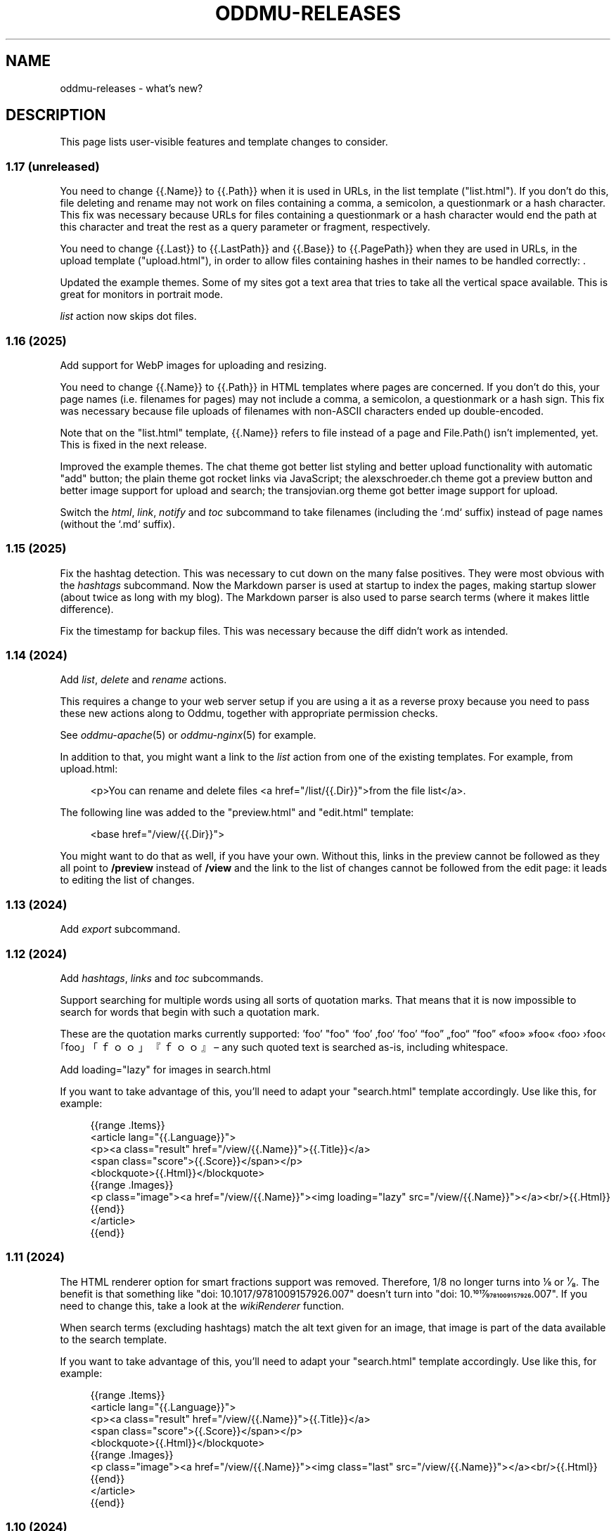 .\" Generated by scdoc 1.11.3
.\" Complete documentation for this program is not available as a GNU info page
.ie \n(.g .ds Aq \(aq
.el       .ds Aq '
.nh
.ad l
.\" Begin generated content:
.TH "ODDMU-RELEASES" "7" "2025-04-08"
.PP
.SH NAME
.PP
oddmu-releases - what'\&s new?\&
.PP
.SH DESCRIPTION
.PP
This page lists user-visible features and template changes to consider.\&
.PP
.SS 1.17 (unreleased)
.PP
You need to change {{.\&Name}} to {{.\&Path}} when it is used in URLs, in the list
template ("list.\&html").\& If you don'\&t do this, file deleting and rename may not
work on files containing a comma, a semicolon, a questionmark or a hash
character.\& This fix was necessary because URLs for files containing a
questionmark or a hash character would end the path at this character and treat
the rest as a query parameter or fragment, respectively.\&
.PP
You need to change {{.\&Last}} to {{.\&LastPath}} and {{.\&Base}} to {{.\&PagePath}}
when they are used in URLs, in the upload template ("upload.\&html"), in order to
allow files containing hashes in their names to be handled correctly: .\&
.PP
Updated the example themes.\& Some of my sites got a text area that tries to take
all the vertical space available.\& This is great for monitors in portrait mode.\&
.PP
\fIlist\fR action now skips dot files.\&
.PP
.SS 1.16 (2025)
.PP
Add support for WebP images for uploading and resizing.\&
.PP
You need to change {{.\&Name}} to {{.\&Path}} in HTML templates where pages are
concerned.\& If you don'\&t do this, your page names (i.\&e.\& filenames for pages) may
not include a comma, a semicolon, a questionmark or a hash sign.\& This fix was
necessary because file uploads of filenames with non-ASCII characters ended up
double-encoded.\&
.PP
Note that on the "list.\&html" template, {{.\&Name}} refers to file instead of a
page and File.\&Path() isn'\&t implemented, yet.\& This is fixed in the next release.\&
.PP
Improved the example themes.\& The chat theme got better list styling and better
upload functionality with automatic "add" button; the plain theme got rocket
links via JavaScript; the alexschroeder.\&ch theme got a preview button and better
image support for upload and search; the transjovian.\&org theme got better image
support for upload.\&
.PP
Switch the \fIhtml\fR, \fIlink\fR, \fInotify\fR and \fItoc\fR subcommand to take filenames
(including the `.\&md` suffix) instead of page names (without the `.\&md` suffix).\&
.PP
.SS 1.15 (2025)
.PP
Fix the hashtag detection.\& This was necessary to cut down on the many false
positives.\& They were most obvious with the \fIhashtags\fR subcommand.\& Now the
Markdown parser is used at startup to index the pages, making startup slower
(about twice as long with my blog).\& The Markdown parser is also used to parse
search terms (where it makes little difference).\&
.PP
Fix the timestamp for backup files.\& This was necessary because the diff didn'\&t
work as intended.\&
.PP
.SS 1.14 (2024)
.PP
Add \fIlist\fR, \fIdelete\fR and \fIrename\fR actions.\&
.PP
This requires a change to your web server setup if you are using a it as a
reverse proxy because you need to pass these new actions along to Oddmu,
together with appropriate permission checks.\&
.PP
See \fIoddmu-apache\fR(5) or \fIoddmu-nginx\fR(5) for example.\&
.PP
In addition to that, you might want a link to the \fIlist\fR action from one of the
existing templates.\& For example, from upload.\&html:
.PP
.nf
.RS 4
<p>You can rename and delete files <a href="/list/{{\&.Dir}}">from the file list</a>\&.
.fi
.RE
.PP
The following line was added to the "preview.\&html" and "edit.\&html" template:
.PP
.nf
.RS 4
<base href="/view/{{\&.Dir}}">
.fi
.RE
.PP
You might want to do that as well, if you have your own.\& Without this, links in
the preview cannot be followed as they all point to \fB/preview\fR instead of
\fB/view\fR and the link to the list of changes cannot be followed from the edit
page: it leads to editing the list of changes.\&
.PP
.SS 1.13 (2024)
.PP
Add \fIexport\fR subcommand.\&
.PP
.SS 1.12 (2024)
.PP
Add \fIhashtags\fR, \fIlinks\fR and \fItoc\fR subcommands.\&
.PP
Support searching for multiple words using all sorts of quotation marks.\& That
means that it is now impossible to search for words that begin with such a
quotation mark.\&
.PP
These are the quotation marks currently supported: '\&foo'\& "foo" ‘foo’ ‚foo‘ ’foo’
“foo” „foo“ ”foo” «foo» »foo« ‹foo› ›foo‹ ｢foo｣ 「ｆｏｏ」 『ｆｏｏ』 – any such
quoted text is searched as-is, including whitespace.\&
.PP
Add loading="lazy" for images in search.\&html
.PP
If you want to take advantage of this, you'\&ll need to adapt your "search.\&html"
template accordingly.\& Use like this, for example:
.PP
.nf
.RS 4
{{range \&.Items}}
<article lang="{{\&.Language}}">
  <p><a class="result" href="/view/{{\&.Name}}">{{\&.Title}}</a>
    <span class="score">{{\&.Score}}</span></p>
  <blockquote>{{\&.Html}}</blockquote>
  {{range \&.Images}}
  <p class="image"><a href="/view/{{\&.Name}}"><img loading="lazy" src="/view/{{\&.Name}}"></a><br/>{{\&.Html}}
  {{end}}
</article>
{{end}}
.fi
.RE
.PP
.SS 1.11 (2024)
.PP
The HTML renderer option for smart fractions support was removed.\& Therefore, 1/8
no longer turns into ⅛ or ¹⁄₈.\& The benefit is that something like "doi:
10.\&1017/9781009157926.\&007" doesn'\&t turn into "doi: 10.\&1017⁄9781009157926.\&007".\&
If you need to change this, take a look at the \fIwikiRenderer\fR function.\&
.PP
When search terms (excluding hashtags) match the alt text given for an image,
that image is part of the data available to the search template.\&
.PP
If you want to take advantage of this, you'\&ll need to adapt your "search.\&html"
template accordingly.\& Use like this, for example:
.PP
.nf
.RS 4
{{range \&.Items}}
<article lang="{{\&.Language}}">
  <p><a class="result" href="/view/{{\&.Name}}">{{\&.Title}}</a>
    <span class="score">{{\&.Score}}</span></p>
  <blockquote>{{\&.Html}}</blockquote>
  {{range \&.Images}}
  <p class="image"><a href="/view/{{\&.Name}}"><img class="last" src="/view/{{\&.Name}}"></a><br/>{{\&.Html}}
  {{end}}
</article>
{{end}}
.fi
.RE
.PP
.SS 1.10 (2024)
.PP
You can now preview edits instead of saving them.\&
.PP
.PD 0
.IP \(bu 4
a preview button was added to "edit.\&html"
.IP \(bu 4
a new "preview.\&html" was added
.PD
.PP
If you want to take advantage of this, you'\&ll need to adapt your templates
accordingly.\& The "preview.\&html" template is a mix of "view.\&html" and
"edit.\&html".\&
.PP
There is an optional change to make to copies of \fIupload.\&html\fR if you upload
multiple images at a time.\& Instead of showing just the link to the last upload,
you can now show the link (and the images or links, if you want to) to all the
files uploaded.\& Use like this, for example:
.PP
.nf
.RS 4
Links:<tt>{{range \&.Actual}}<br>![]({{\&.}}){{end}}</tt>
.fi
.RE
.PP
.SS 1.9 (2024)
.PP
There is a change to make to copies of \fIupload.\&html\fR if subdirectories are being
used.\& The \fILast\fR property no longer contains the directory.\& It has to be added
to the template as follows:
.PP
.nf
.RS 4
{{if ne \&.Last ""}}
<p>Previous upload: <a href="/view/{{\&.Dir}}{{\&.Last}}">{{\&.Last}}</a></p>
{{if \&.Image}}
<p><img class="last" src="/view/{{\&.Dir}}{{\&.Last}}"></p>
{{end}}
{{end}}
.fi
.RE
.PP
You can use the \fILast\fR property without a directory to suggest the markup to
use, for example:
.PP
.nf
.RS 4
<p>Use the following for <a href="/view/{{\&.Dir}}{{\&.Today}}">{{\&.Today}}</a>:
<pre>![]({{\&.Last}})</a></pre>
.fi
.RE
.PP
The upload template can use the \fIToday\fR property.\&
.PP
The upload template comes with JavaScript that allows users to paste images or
drag and drop files.\&
.PP
The upload template changed the id for the filename field from `text` to `name`.\&
.PP
The source repository now comes with example templates.\&
.PP
.SS 1.8 (2024)
.PP
No user-visible changes.\& Documentation and code comments got better.\&
.PP
.SS 1.7 (2024)
.PP
Allow upload of multiple files.\& This requires an update to the \fIupload.\&html\fR
template: Add the \fImultiple\fR attribute to the file input element and change the
label from "file" to "files".\&
.PP
Fix orientation of uploaded images.\& JPG and HEIC images have EXIF data telling a
viewer how to orient the image.\& Oddmu now uses this information to rotate the
image correctly before stripping it.\&
.PP
The version command now displays much less information unless given the -full
argument.\&
.PP
.SS 1.6 (2024)
.PP
Add \fIarchive\fR action to serve a zip file.\&
.PP
.SS 1.5 (2024)
.PP
Filtering separate sites in subdirectories via the ODDMU_FILTER environment
variable in order to exclude them from the \fIsearch\fR action.\&
.PP
Add \fIversion\fR subcommand.\&
.PP
Add filesystem watchers to automatically reindex changed pages and reload
changed templates.\&
.PP
When rendering a page, use templates in the same directory, if available.\&
.PP
Delete uploaded files by uploading a file with zero bytes.\&
.PP
.SS 1.4 (2024)
.PP
If stdin is a Unix-domain socket, use that to serve the site.\& Otherwise, allow
specifying a listen address via the ODDMU_ADDRESS environment variable.\&
.PP
.SS 1.3 (2024)
.PP
Add support for resizing HEIC images (and saving them as JPG files).\&
.PP
.SS 1.2 (2023)
.PP
Add \fIlist\fR subcommand.\&
.PP
.SS 1.1 (2023)
.PP
Rewrote most of the README into man pages.\&
.PP
Add fediverse account rendering if ODDMU_WEBFINGER is set.\&
.PP
Add notifications when saving files: adding links to \fIindex\fR, \fIchanges\fR and
\fIhashtag\fR pages.\&
.PP
Add \fIreplace\fR subcommand.\& Add \fImissing\fR subcommand.\& Add \fInotify\fR command.\& Add
\fIstatic\fR command.\&
.PP
Add \fIdiff\fR action.\&
.PP
Add feed generation based on the local links from a page.\&
.PP
Add caching support by considering the If-Modified-Since header in requests and
providing a Last-Modified header in responses.\&
.PP
Handle HEAD requests.\&
.PP
Remove HTML sanitization.\&
.PP
Remove MathJax support from the wiki parser.\& The templates never included the
necessary MathJax JavaScript anyway so the special handling of $ was just an
annoyance.\&
.PP
Drop trigram index and just search all the files.\& This takes much less RAM and
doesn'\&t take too much time even with a few thousand pages.\&
.PP
Add "blog:true" and "blog:false" predicates to search.\&
.PP
Limit search to the current directory tree.\&
.PP
Do not overwrite fresh backups: there must be a 1h break before the backup is
overwritten.\&
.PP
.SS 1.0 (2023)
.PP
Paginate search results and no longer sort search results by score.\&
.PP
.SS 0.9 (2023)
.PP
Add image resizing.\&
.PP
Add wiki links in double square brackets to the parser.\&
.PP
.SS 0.8 (2023)
.PP
Rename files to backups before saving.\&
.PP
Rename the \fIsaveUpload\fR action to \fIdrop\fR.\&
.PP
Add the \fIsearch\fR subcommand.\&
.PP
.SS 0.7 (2023)
.PP
Add \fIupload\fR and \fIsaveUpload\fR action so that one can upload files.\&
.PP
Add \fIhtml\fR subcommand.\&
.PP
.SS 0.6 (2003)
.PP
Add \fIadd\fR and \fIappend\fR action so that one can add to an existing page.\& This is
important for me as editing pages on the phone can be cumbersome but leaving
comments on my own site has always been easy to do.\&
.PP
Serve all existing files, not just text files.\&
.PP
Save an empty page to delete it.\&
.PP
Changed default permissions from 600 to 644 for files and from 700 to 755 for
directories.\&
.PP
Make language detection configurable using an environment variable.\&
.PP
.SS 0.5 (2023)
.PP
Add hyphenation to templates using Peter M.\& Stahl'\&s Lingua library.\&
.PP
.SS 0.4 (2023)
.PP
Create subdirectories as necessary.\&
.PP
.SS 0.3 (2023)
.PP
Add \fIsearch\fR action using Damian Gryski'\&s trigram indexing, with scoring,
highlighting and snippet extraction.\&
.PP
.SS 0.2 (2023)
.PP
Switch to Krzysztof Kowalczyk'\&s Go Markdown fork of Blackfriday to render
Markdown.\& Use Dee'\&s Bluemonday to sanitize HTML.\&
.PP
Switch to GNU Affero GPL 3 license.\&
.PP
Serve text files (.\&txt).\&
.PP
Support serving on any port via the environment variable ODDMU_PORT.\&
.PP
.SS 0.1 (2015)
.PP
A web server that allows editing files in Wiki Creole Matt Self'\&s Cajun library.\&
Supported actions are \fIedit\fR, \fIsave\fR, and \fIview\fR.\&
.PP
.SH SEE ALSO
.PP
\fIoddmu\fR(1)
.PP
.SH AUTHORS
.PP
Maintained by Alex Schroeder <alex@gnu.\&org>.\&
